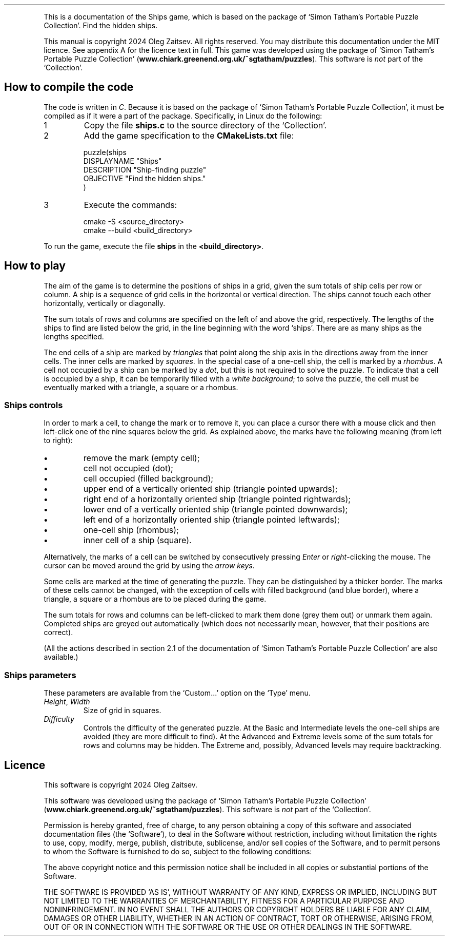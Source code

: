 .\" The Ships Game, version 1, 20241030
.ie \n(.g .ds Aq \(aq
.el       .ds Aq '
.TH
.PP
This is a documentation of the Ships game, which is based on the package of `Simon Tatham's Portable Puzzle Collection'. Find the hidden ships.
.PP
This manual is copyright 2024 Oleg Zaitsev. All rights reserved. You may distribute this documentation under the MIT licence. See appendix A for the licence text in full. This game was developed using the package of `Simon Tatham's Portable Puzzle Collection' (\fBwww.chiark.greenend.org.uk/~sgtatham/puzzles\fP). This software is \fInot\fP part of the `Collection'.
.SH "How to compile the code"
.PP
The code is written in \fIC\fP. Because it is based on the package of `Simon Tatham's Portable Puzzle Collection', it must be compiled as if it were a part of the package. Specifically, in Linux do the following:
.IP "1"
Copy the file \fBships.c\fP to the source directory of the `Collection'.
.IP "2"
Add the game specification to the \fBCMakeLists.txt\fP file:
.RS
.PP
.nf
puzzle(ships
\ \ DISPLAYNAME\ "Ships"
\ \ DESCRIPTION\ "Ship\-finding\ puzzle"
\ \ OBJECTIVE\ "Find\ the\ hidden\ ships."
)
.fi
.RE
.IP "3"
Execute the commands:
.RS
.PP
.nf
cmake\ \-S\ <source_directory>
cmake\ \-\-build\ <build_directory>
.fi
.RE
.PP
To run the game, execute the file \fBships\fP in the \fB<build_directory>\fP.
.SH "How to play"
.PP
The aim of the game is to determine the positions of ships in a grid, given the sum totals of ship cells per row or column. A ship is a sequence of grid cells in the horizontal or vertical direction. The ships cannot touch each other horizontally, vertically or diagonally.
.PP
The sum totals of rows and columns are specified on the left of and above the grid, respectively. The lengths of the ships to find are listed below the grid, in the line beginning with the word `ships'. There are as many ships as the lengths specified.
.PP
The end cells of a ship are marked by \fItriangles\fP that point along the ship axis in the directions away from the inner cells. The inner cells are marked by \fIsquares\fP. In the special case of a one-cell ship, the cell is marked by a \fIrhombus\fP. A cell not occupied by a ship can be marked by a \fIdot\fP, but this is not required to solve the puzzle. To indicate that a cell is occupied by a ship, it can be temporarily filled with a \fIwhite background\fP; to solve the puzzle, the cell must be eventually marked with a triangle, a square or a rhombus.
.SS "Ships controls"
.PP
In order to mark a cell, to change the mark or to remove it, you can place a cursor there with a mouse click and then left-click one of the nine squares below the grid. As explained above, the marks have the following meaning (from left to right):
.IP "\fB\(bu\fP"
remove the mark (empty cell);
.IP "\fB\(bu\fP"
cell not occupied (dot);
.IP "\fB\(bu\fP"
cell occupied (filled background);
.IP "\fB\(bu\fP"
upper end of a vertically oriented ship (triangle pointed upwards);
.IP "\fB\(bu\fP"
right end of a horizontally oriented ship (triangle pointed rightwards);
.IP "\fB\(bu\fP"
lower end of a vertically oriented ship (triangle pointed downwards);
.IP "\fB\(bu\fP"
left end of a horizontally oriented ship (triangle pointed leftwards);
.IP "\fB\(bu\fP"
one-cell ship (rhombus);
.IP "\fB\(bu\fP"
inner cell of a ship (square).
.PP
Alternatively, the marks of a cell can be switched by consecutively pressing \fIEnter\fP or \fIright\fP-clicking the mouse. The cursor can be moved around the grid by using the \fIarrow keys\fP.
.PP
Some cells are marked at the time of generating the puzzle. They can be distinguished by a thicker border. The marks of these cells cannot be changed, with the exception of cells with filled background (and blue border), where a triangle, a square or a rhombus are to be placed during the game.
.PP
The sum totals for rows and columns can be left-clicked to mark them done (grey them out) or unmark them again. Completed ships are greyed out automatically (which does not necessarily mean, however, that their positions are correct).
.PP
(All the actions described in section 2.1 of the documentation of `Simon Tatham's Portable Puzzle Collection' are also available.)
.SS "Ships parameters"
.PP
These parameters are available from the `Custom...' option on the `Type' menu.
.IP "\fIHeight\fP, \fIWidth\fP"
Size of grid in squares.
.IP "\fIDifficulty\fP"
Controls the difficulty of the generated puzzle. At the Basic and Intermediate levels the one-cell ships are avoided (they are more difficult to find). At the Advanced and Extreme levels some of the sum totals for rows and columns may be hidden. The Extreme and, possibly, Advanced levels may require backtracking.
.SH "Licence"
.PP
This software is copyright 2024 Oleg Zaitsev.
.PP
This software was developed using the package of `Simon Tatham's Portable Puzzle Collection' (\fBwww.chiark.greenend.org.uk/~sgtatham/puzzles\fP). This software is \fInot\fP part of the `Collection'.
.PP
Permission is hereby granted, free of charge, to any person obtaining a copy of this software and associated documentation files (the `Software'), to deal in the Software without restriction, including without limitation the rights to use, copy, modify, merge, publish, distribute, sublicense, and/or sell copies of the Software, and to permit persons to whom the Software is furnished to do so, subject to the following conditions:
.PP
The above copyright notice and this permission notice shall be included in all copies or substantial portions of the Software.
.PP
THE SOFTWARE IS PROVIDED `AS IS', WITHOUT WARRANTY OF ANY KIND, EXPRESS OR IMPLIED, INCLUDING BUT NOT LIMITED TO THE WARRANTIES OF MERCHANTABILITY, FITNESS FOR A PARTICULAR PURPOSE AND NONINFRINGEMENT. IN NO EVENT SHALL THE AUTHORS OR COPYRIGHT HOLDERS BE LIABLE FOR ANY CLAIM, DAMAGES OR OTHER LIABILITY, WHETHER IN AN ACTION OF CONTRACT, TORT OR OTHERWISE, ARISING FROM, OUT OF OR IN CONNECTION WITH THE SOFTWARE OR THE USE OR OTHER DEALINGS IN THE SOFTWARE.
